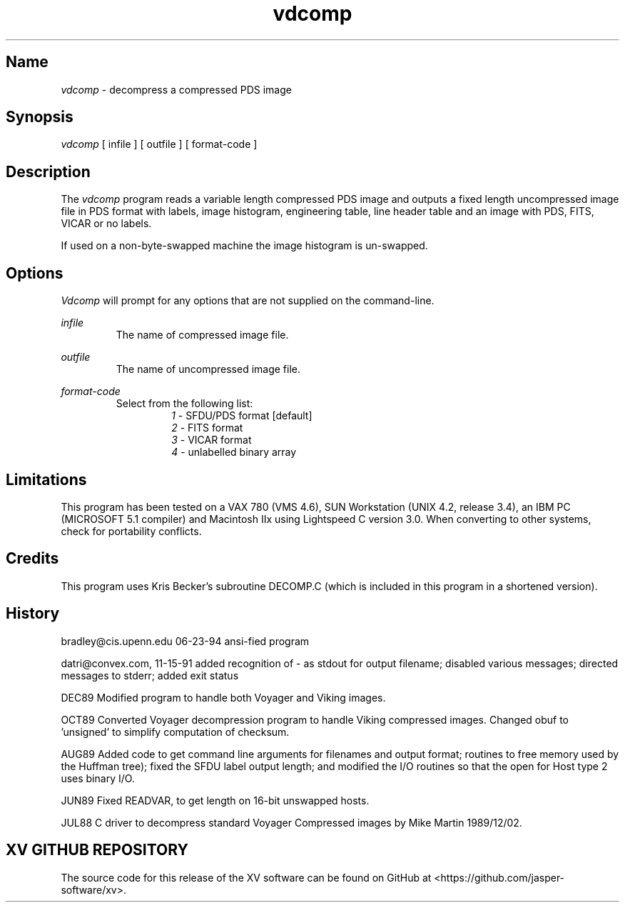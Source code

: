 .\"
.\" $Id: vdcomp.man,v 1.2 1995/01/12 23:35:28 qralston Exp $
.\"
.\" $Log: vdcomp.man,v $
.\" Revision 1.2  1995/01/12  23:35:28  qralston
.\" Created from the information in the comments in vdcomp.c.
.\" James Ralston Crawford <qralston+@pitt.edu>
.\"
.TH vdcomp 1
.SH Name
\fIvdcomp\fP - decompress a compressed PDS image
.SH Synopsis
\fIvdcomp\fP [ infile ] [ outfile ] [ format-code ]
.SH Description
The \fIvdcomp\fP program reads a variable length compressed PDS image
and outputs a fixed length uncompressed image file in PDS format with
labels, image histogram, engineering table, line header table and an
image with PDS, FITS, VICAR or no labels.
.PP
If used on a non-byte-swapped machine the image histogram is
un-swapped.
.SH Options
\fIVdcomp\fP will prompt for any options that are not supplied on the
command-line.
.PP
\fIinfile\fP
.br
.RS
The name of compressed image file.
.RE
.PP
\fIoutfile\fP
.br
.RS
The name of uncompressed image file.
.RE
.PP
\fIformat-code\fP
.br
.RS
Select from the following list:
.br
.RS
\fI1\fP - SFDU/PDS format [default]
.br
\fI2\fP - FITS format
.br
\fI3\fP - VICAR format
.br
\fI4\fP - unlabelled binary array
.RE
.RE
.SH Limitations
This program has been tested on a VAX 780 (VMS 4.6), SUN Workstation
(UNIX 4.2, release 3.4), an IBM PC (MICROSOFT 5.1 compiler) and
Macintosh IIx using Lightspeed C version 3.0.  When converting to
other systems, check for portability conflicts.
.SH Credits
This program uses Kris Becker's subroutine DECOMP.C (which is included
in this program in a shortened version).
.SH History
bradley@cis.upenn.edu 06-23-94 ansi-fied program
.PP
datri@convex.com, 11-15-91 added recognition of - as stdout for output
filename; disabled various messages; directed messages to stderr;
added exit status
.PP
DEC89 Modified program to handle both Voyager and Viking images.
.PP
OCT89 Converted Voyager decompression program to handle Viking
compressed images.  Changed obuf to 'unsigned' to simplify computation
of checksum.
.PP
AUG89 Added code to get command line arguments for filenames and
output format; routines to free memory used by the Huffman tree);
fixed the SFDU label output length; and modified the I/O routines so
that the open for Host type 2 uses binary I/O.
.PP
JUN89 Fixed READVAR, to get length on 16-bit unswapped hosts.
.PP
JUL88 C driver to decompress standard Voyager Compressed images by
Mike Martin 1989/12/02.

.SH XV GITHUB REPOSITORY
The source code for this release of the XV software can be found on GitHub
at <https://github.com/jasper-software/xv>.
